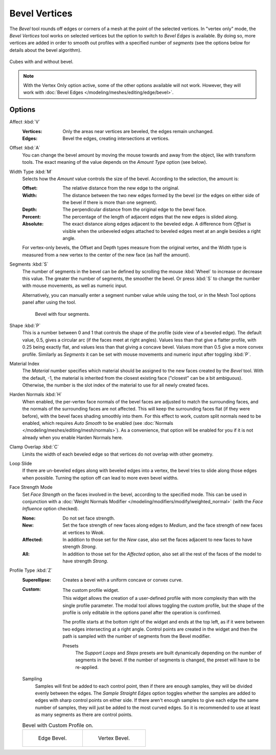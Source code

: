 .. _bpy.ops.mesh.bevel.vertex:

**************
Bevel Vertices
**************

.. reference::

   :Mode:      Edit Mode
   :Menu:      :menuselection:`Edge --> Bevel Edges`
   :Shortcut:  :kbd:`Ctrl-B` (Bevel Edges)
   :Menu:      :menuselection:`Vertex --> Bevel Vertices`
   :Shortcut:  :kbd:`Shift-Ctrl-B` (Bevel Vertices)

The *Bevel* tool rounds off edges or corners of a mesh at the point of the selected vertices.
In "vertex only" mode, the *Bevel Vertices* tool works on selected vertices
but the option to switch to *Bevel Edges* is available.
By doing so, more vertices are added in order to smooth out profiles with a specified number of *segments*
(see the options below for details about the bevel algorithm).

.. figure:: /images/modeling_meshes_editing_vertex_bevel-vertices_compare.png
   :align: center

   Cubes with and without bevel.

.. note::

   With the Vertex Only option active, some of the other options available will not work.
   However, they will work with :doc:`Bevel Edges </modeling/meshes/editing/edge/bevel>`.


Options
=======

Affect :kbd:`V`
   :Vertices:
      Only the areas near vertices are beveled, the edges remain unchanged.
   :Edges:
      Bevel the edges, creating intersections at vertices.

Offset :kbd:`A`
   You can change the bevel amount by moving the mouse towards and away from the object,
   like with transform tools.
   The exact meaning of the value depends on the *Amount Type* option (see below).

Width Type :kbd:`M`
   Selects how the *Amount* value controls the size of the bevel. According to the selection, the amount is:

   :Offset:
      The relative distance from the new edge to the original.
   :Width:
      The distance between the two new edges formed by the bevel
      (or the edges on either side of the bevel if there is more than one segment).
   :Depth:
      The perpendicular distance from the original edge to the bevel face.
   :Percent:
      The percentage of the length of adjacent edges that the new edges is slided along.
   :Absolute:
      The exact distance along edges adjacent to the beveled edge.
      A difference from *Offset* is visible when the unbeveled edges
      attached to beveled edges meet at an angle besides a right angle.

   For vertex-only bevels, the Offset and Depth types measure from the original vertex,
   and the Width type is measured from a new vertex to the center of the new face (as half the amount).

Segments :kbd:`S`
   The number of segments in the bevel can be defined by
   scrolling the mouse :kbd:`Wheel` to increase or decrease this value.
   The greater the number of segments, the smoother the bevel.
   Or press :kbd:`S` to change the number with mouse movements, as well as numeric input.

   Alternatively, you can manually enter a segment number value while using the tool,
   or in the Mesh Tool options panel after using the tool.

   .. figure:: /images/modeling_meshes_editing_vertex_bevel-vertices_segments.png
      :width: 320px

      Bevel with four segments.

Shape :kbd:`P`
   This is a number between 0 and 1 that controls the shape of the profile (side view of a beveled edge).
   The default value, 0.5, gives a circular arc (if the faces meet at right angles).
   Values less than that give a flatter profile, with 0.25 being exactly flat,
   and values less than that giving a concave bevel. Values more than 0.5 give a more convex profile.
   Similarly as *Segments* it can be set with mouse movements and numeric input after toggling :kbd:`P`.

Material Index
   The *Material* number specifies which material should be assigned to the new faces created by the *Bevel* tool.
   With the default, -1, the material is inherited from the closest existing face ("closest" can be a bit ambiguous).
   Otherwise, the number is the slot index of the material to use for all newly created faces.

Harden Normals :kbd:`H`
   When enabled, the per-vertex face normals of the bevel faces are adjusted to
   match the surrounding faces, and the normals of the surrounding faces are not affected.
   This will keep the surrounding faces flat (if they were before),
   with the bevel faces shading smoothly into them. For this effect to work,
   custom split normals need to be enabled, which requires *Auto Smooth* to be enabled
   (see :doc:`Normals </modeling/meshes/editing/mesh/normals>`).
   As a convenience, that option will be enabled for you if it is not already when you enable Harden Normals here.

Clamp Overlap :kbd:`C`
   Limits the width of each beveled edge so that vertices do not overlap with other geometry.

Loop Slide
   If there are un-beveled edges along with beveled edges into a vertex,
   the bevel tries to slide along those edges when possible.
   Turning the option off can lead to more even bevel widths.

Face Strength Mode
   Set *Face Strength* on the faces involved in the bevel, according to the specified mode.
   This can be used in conjunction with
   a :doc:`Weight Normals Modifier </modeling/modifiers/modify/weighted_normal>`
   (with the *Face Influence* option checked).

   :None:
      Do not set face strength.
   :New:
      Set the face strength of new faces along edges to *Medium*,
      and the face strength of new faces at vertices to *Weak*.
   :Affected:
      In addition to those set for the *New* case,
      also set the faces adjacent to new faces to have strength *Strong*.
   :All:
      In addition to those set for the *Affected* option,
      also set all the rest of the faces of the model to have strength *Strong*.

Profile Type :kbd:`Z`
   :Superellipse:
      Creates a bevel with a uniform concave or convex curve.
   :Custom:
      .. figure:: /images/modeling_modifiers_generate_bevel_profile-widget.png
         :align: right
         :width: 300px

         The custom profile widget.

      This widget allows the creation of a user-defined profile with more complexity than
      with the single profile parameter. The modal tool allows toggling the custom profile,
      but the shape of the profile is only editable in the options panel after the operation is confirmed.

      The profile starts at the bottom right of the widget and ends at the top left, as if it
      were between two edges intersecting at a right angle. Control points are created in the widget and
      then the path is sampled with the number of segments from the Bevel modifier.

      Presets
         The *Support Loops* and *Steps* presets are built dynamically depending on the number
         of segments in the bevel. If the number of segments is changed, the preset will have to be re-applied.

   Sampling
      Samples will first be added to each control point, then if there are enough samples,
      they will be divided evenly between the edges. The *Sample Straight Edges* option toggles
      whether the samples are added to edges with sharp control points on either side.
      If there aren't enough samples to give each edge the same number of samples,
      they will just be added to the most curved edges.
      So it is recommended to use at least as many segments as there are control points.

   .. list-table:: Bevel with Custom Profile on.

      * - .. figure:: /images/modeling_meshes_editing_vertex_bevel-vertices_customA.png
             :width: 300px

             Edge Bevel.

        - .. figure:: /images/modeling_meshes_editing_vertex_bevel-vertices_customB.png
             :width: 300px

             Vertex Bevel.

.. seealso::

   The :doc:`Bevel Modifier </modeling/modifiers/generate/bevel>`
   is a non-destructive alternative to the Bevel tool.
